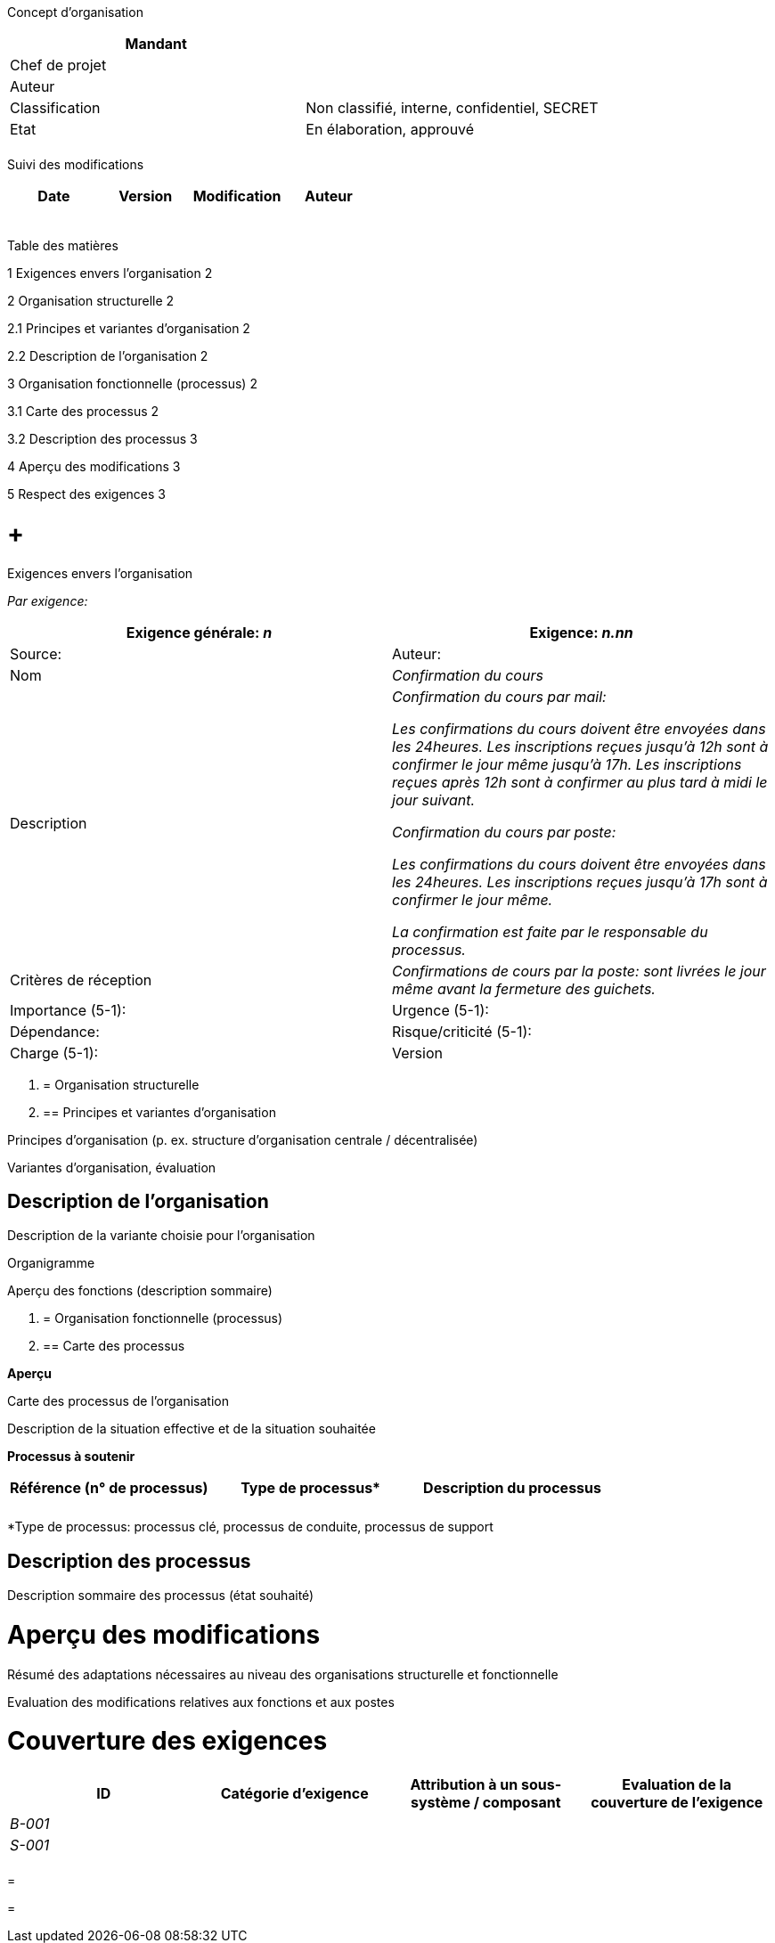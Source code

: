 Concept d’organisation

[cols=",",options="header",]
|============================================================
|Mandant |
|Chef de projet |
|Auteur |
|Classification |Non classifié, interne, confidentiel, SECRET
|Etat |En élaboration, approuvé
| |
|============================================================

Suivi des modifications

[cols=",,,",options="header",]
|===================================
|Date |Version |Modification |Auteur
| | | |
| | | |
| | | |
| | | |
| | | |
|===================================

Table des matières

1 Exigences envers l’organisation 2

2 Organisation structurelle 2

2.1 Principes et variantes d’organisation 2

2.2 Description de l’organisation 2

3 Organisation fonctionnelle (processus) 2

3.1 Carte des processus 2

3.2 Description des processus 3

4 Aperçu des modifications 3

5 Respect des exigences 3

[[exigences-envers-lorganisation]]
=  +
Exigences envers l’organisation

_Par exigence:_

[cols=",",options="header",]
|===========================================================================================================================================================================================================================================
|Exigence générale: _n_ |Exigence: _n.nn_ |Source: |Auteur:
|Nom |_Confirmation du cours_
|Description a|
_Confirmation du cours par mail:_

_Les confirmations du cours doivent être envoyées dans les 24heures. Les inscriptions reçues jusqu’à 12h sont à confirmer le jour même jusqu’à 17h. Les inscriptions reçues après 12h sont à confirmer au plus tard à midi le jour suivant._

_Confirmation du cours par poste:_

_Les confirmations du cours doivent être envoyées dans les 24heures. Les inscriptions reçues jusqu’à 17h sont à confirmer le jour même._

_La confirmation est faite par le responsable du processus._

|Critères de réception |_Confirmations de cours par la poste: sont livrées le jour même avant la fermeture des guichets._
|Importance (5-1): |Urgence (5-1): |Dépendance:
|Risque/criticité (5-1): |Charge (5-1): |Version |Etat
|===========================================================================================================================================================================================================================================

1.  [[organisation-structurelle]]
= Organisation structurelle
1.  [[principes-et-variantes-dorganisation]]
== Principes et variantes d’organisation

Principes d’organisation (p. ex. structure d’organisation centrale / décentralisée)

Variantes d’organisation, évaluation

[[description-de-lorganisation]]
== Description de l’organisation

Description de la variante choisie pour l’organisation

Organigramme

Aperçu des fonctions (description sommaire)

1.  [[organisation-fonctionnelle-processus]]
= Organisation fonctionnelle (processus)
1.  [[carte-des-processus]]
== Carte des processus

*Aperçu*

Carte des processus de l’organisation

Description de la situation effective et de la situation souhaitée

[[_Toc224536934]]**Processus à soutenir**

[cols=",,",options="header",]
|=============================================
a|
Référence

(n° de processus)

 |Type de processus* |Description du processus
| | |
| | |
|=============================================

*Type de processus: processus clé, processus de conduite, processus de support

[[description-des-processus]]
== Description des processus

Description sommaire des processus (état souhaité)

[[aperçu-des-modifications]]
= Aperçu des modifications

Résumé des adaptations nécessaires au niveau des organisations structurelle et fonctionnelle

Evaluation des modifications relatives aux fonctions et aux postes

[[couverture-des-exigences]]
= Couverture des exigences

[cols=",,,",options="header",]
|==============================================================================================================
|ID |Catégorie d’exigence |Attribution à un sous-système / composant |Evaluation de la couverture de l’exigence
|_B-001_ | | |
|_S-001_ | | |
| | | |
|==============================================================================================================

[[section]]
=

[[section-1]]
=
